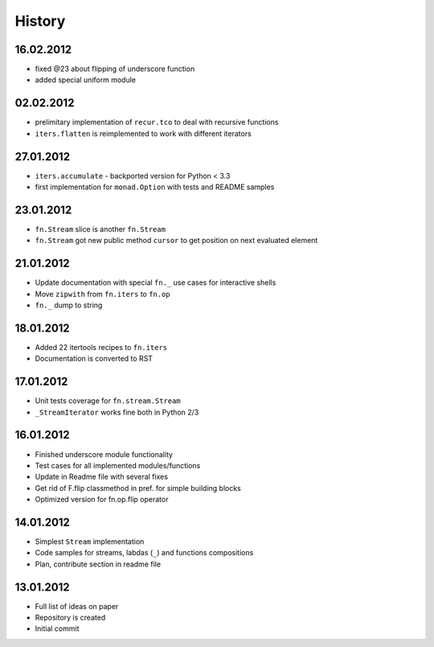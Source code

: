 History
=======

16.02.2012
----------

- fixed @23 about flipping of underscore function
- added special uniform module

02.02.2012
----------

- prelimitary implementation of ``recur.tco`` to deal with recursive functions
- ``iters.flatten`` is reimplemented to work with different iterators

27.01.2012
----------

- ``iters.accumulate`` - backported version for Python < 3.3
- first implementation for ``monad.Option`` with tests and README samples

23.01.2012
----------

- ``fn.Stream`` slice is another ``fn.Stream``
- ``fn.Stream`` got new public method ``cursor`` to get position on next evaluated element

21.01.2012
----------

- Update documentation with special ``fn._`` use cases for interactive shells
- Move ``zipwith`` from ``fn.iters`` to ``fn.op``
- ``fn._`` dump to string

18.01.2012
----------

-  Added 22 itertools recipes to ``fn.iters``
-  Documentation is converted to RST

17.01.2012
----------

-  Unit tests coverage for ``fn.stream.Stream``
-  ``_StreamIterator`` works fine both in Python 2/3

16.01.2012
----------

-  Finished underscore module functionality
-  Test cases for all implemented modules/functions
-  Update in Readme file with several fixes
-  Get rid of F.flip classmethod in pref. for simple building blocks
-  Optimized version for fn.op.flip operator

14.01.2012
----------

-  Simplest ``Stream`` implementation
-  Code samples for streams, labdas (``_``) and functions compositions
-  Plan, contribute section in readme file

13.01.2012
----------

-  Full list of ideas on paper
-  Repository is created
-  Initial commit
